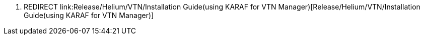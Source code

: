 1.  REDIRECT
link:Release/Helium/VTN/Installation Guide(using KARAF for VTN Manager)[Release/Helium/VTN/Installation
Guide(using KARAF for VTN Manager)]

